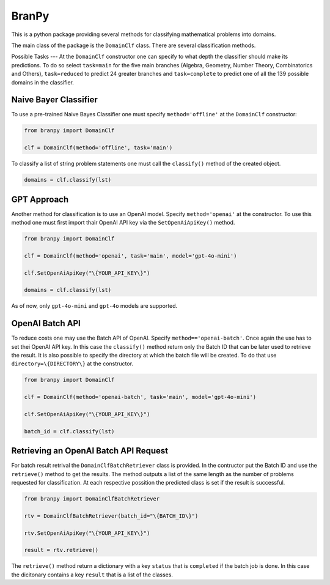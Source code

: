 BranPy
======================

This is a python package providing several methods for classifying mathematical problems into domains.


The main class of the package is the ``DomainClf`` class. There are several classification methods.


Possible Tasks
---
At the ``DomainClf`` constructor one can specify to what depth the classifier should make its predictions. To do so 
select ``task=main`` for the five main branches (Algebra, Geometry, Number Theory, Combinatorics and Others), ``task=reduced`` to 
predict 24 greater branches and ``task=complete`` to predict one of all the 139 possible domains in the classifier.



Naive Bayer Classifier
----

To use a pre-trained Naive Bayes Classifier one must specify ``method='offline'`` at the ``DomainClf`` constructor:

.. code-block:: python

    from branpy import DomainClf

    clf = DomainClf(method='offline', task='main')

To classify a list of string problem statements one must call the ``classify()`` method of the created object.

.. code-block:: python

    domains = clf.classify(lst)




GPT Approach
----

Another method for classification is to use an OpenAI model. Specify ``method='openai'`` at the constructor.
To use this method one must first import thair OpenAI API key via the ``SetOpenAiApiKey()`` method.

.. code-block:: python

    from branpy import DomainClf

    clf = DomainClf(method='openai', task='main', model='gpt-4o-mini')
    
    clf.SetOpenAiApiKey("\{YOUR_API_KEY\}")

    domains = clf.classify(lst)

As of now, only ``gpt-4o-mini`` and ``gpt-4o`` models are supported.




OpenAI Batch API
----

To reduce costs one may use the Batch API of OpenAI. Specify ``method=='openai-batch'``. 
Once again the use has to set thei OpenAI API key. In this case the ``classify()`` method return only 
the Batch ID that can be later used to retrieve the result. It is also possible to specify the directory 
at which the batch file will be created. To do that use ``directory=\{DIRECTORY\}`` at the constructor.

.. code-block:: python

    from branpy import DomainClf

    clf = DomainClf(method='openai-batch', task='main', model='gpt-4o-mini')
    
    clf.SetOpenAiApiKey("\{YOUR_API_KEY\}")

    batch_id = clf.classify(lst)




Retrieving an OpenAI Batch API Request
-----

For batch result retrival the ``DomainClfBatchRetriever`` class is provided. In the contructor put the Batch ID
and use the ``retrieve()`` method to get the results. The method outputs a list of the same length as the number of 
problems requested for classification. At each respective possition the predicted class is set if the result is successful.

.. code-block:: python

    from branpy import DomainClfBatchRetriever

    rtv = DomainClfBatchRetriever(batch_id="\{BATCH_ID\}")
    
    rtv.SetOpenAiApiKey("\{YOUR_API_KEY\}")

    result = rtv.retrieve()

The ``retrieve()`` method return a dictionary with a key ``status`` that is ``completed`` if the batch job is done. In this case 
the dicitonary contains a key ``result`` that is a list of the classes.